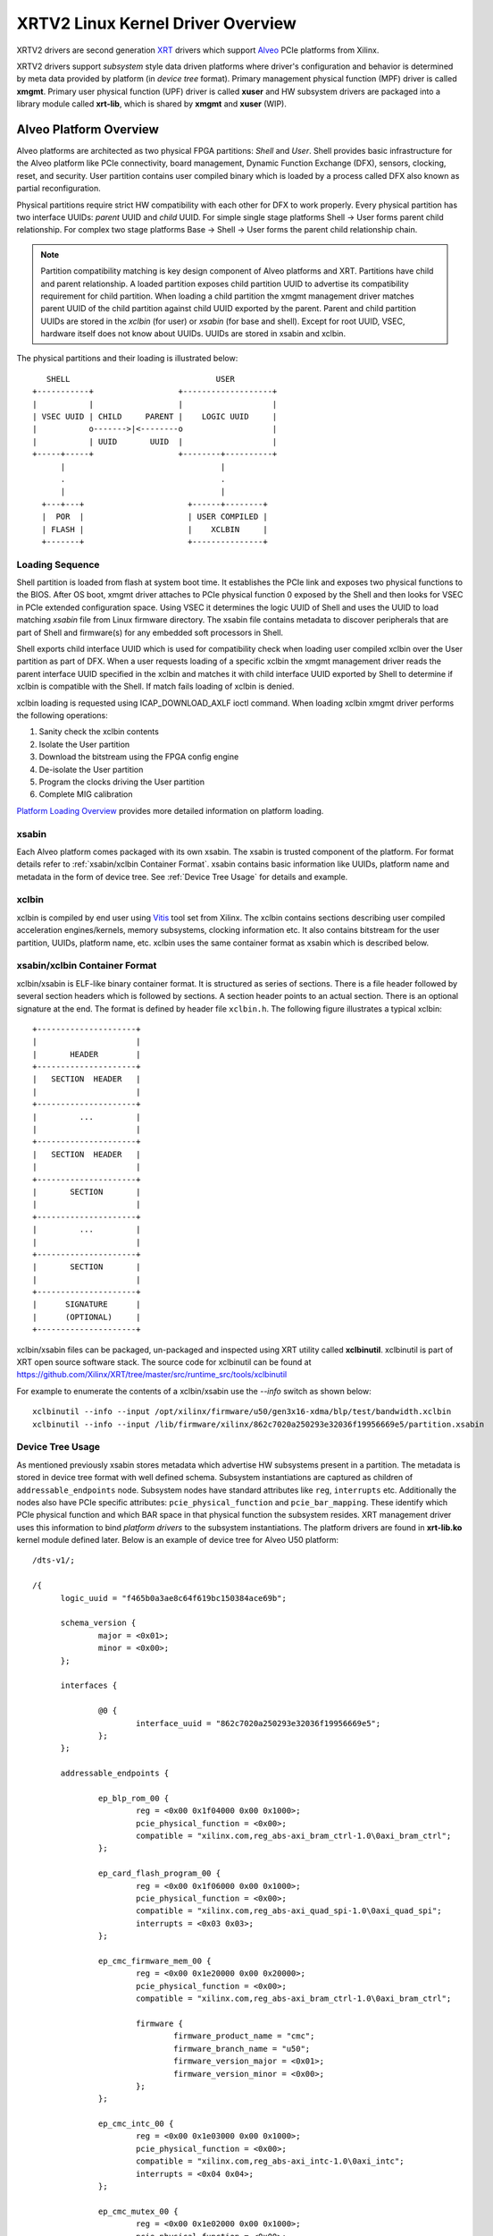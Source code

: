 .. _xrt.rst:

==================================
XRTV2 Linux Kernel Driver Overview
==================================

XRTV2 drivers are second generation `XRT <https://github.com/Xilinx/XRT>`_ drivers which
support `Alveo <https://www.xilinx.com/products/boards-and-kits/alveo.html>`_ PCIe platforms
from Xilinx.

XRTV2 drivers support *subsystem* style data driven platforms where driver's configuration
and behavior is determined by meta data provided by platform (in *device tree* format).
Primary management physical function (MPF) driver is called **xmgmt**. Primary user physical
function (UPF) driver is called **xuser** and HW subsystem drivers are packaged into a library
module called **xrt-lib**, which is shared by **xmgmt** and **xuser** (WIP).

Alveo Platform Overview
=======================

Alveo platforms are architected as two physical FPGA partitions: *Shell* and *User*. Shell
provides basic infrastructure for the Alveo platform like PCIe connectivity, board management,
Dynamic Function Exchange (DFX), sensors, clocking, reset, and security. User partition contains
user compiled binary which is loaded by a process called DFX also known as partial reconfiguration.

Physical partitions require strict HW compatibility with each other for DFX to work properly.
Every physical partition has two interface UUIDs: *parent* UUID and *child* UUID. For simple
single stage platforms Shell → User forms parent child relationship. For complex two stage
platforms Base → Shell → User forms the parent child relationship chain.

.. note::
   Partition compatibility matching is key design component of Alveo platforms and XRT. Partitions
   have child and parent relationship. A loaded partition exposes child partition UUID to advertise
   its compatibility requirement for child partition. When loading a child partition the xmgmt
   management driver matches parent UUID of the child partition against child UUID exported by the
   parent. Parent and child partition UUIDs are stored in the *xclbin* (for user) or *xsabin* (for
   base and shell). Except for root UUID, VSEC, hardware itself does not know about UUIDs. UUIDs are
   stored in xsabin and xclbin.


The physical partitions and their loading is illustrated below::

	   SHELL                               USER
        +-----------+                  +-------------------+
        |           |                  |                   |
        | VSEC UUID | CHILD     PARENT |    LOGIC UUID     |
        |           o------->|<--------o                   |
        |           | UUID       UUID  |                   |
        +-----+-----+                  +--------+----------+
              |                                 |
	      .                                 .
              |				        |
          +---+---+			 +------+--------+
          |  POR  |			 | USER COMPILED |
          | FLASH |			 |    XCLBIN     |
          +-------+			 +---------------+


Loading Sequence
----------------

Shell partition is loaded from flash at system boot time. It establishes the PCIe link and exposes
two physical functions to the BIOS. After OS boot, xmgmt driver attaches to PCIe physical function
0 exposed by the Shell and then looks for VSEC in PCIe extended configuration space. Using VSEC it
determines the logic UUID of Shell and uses the UUID to load matching *xsabin* file from Linux
firmware directory. The xsabin file contains metadata to discover peripherals that are part of Shell
and firmware(s) for any embedded soft processors in Shell.

Shell exports child interface UUID which is used for compatibility check when loading user compiled
xclbin over the User partition as part of DFX. When a user requests loading of a specific xclbin the
xmgmt management driver reads the parent interface UUID specified in the xclbin and matches it with
child interface UUID exported by Shell to determine if xclbin is compatible with the Shell. If match
fails loading of xclbin is denied.

xclbin loading is requested using ICAP_DOWNLOAD_AXLF ioctl command. When loading xclbin xmgmt driver
performs the following operations:

1. Sanity check the xclbin contents
2. Isolate the User partition
3. Download the bitstream using the FPGA config engine
4. De-isolate the User partition
5. Program the clocks driving the User partition
6. Complete MIG calibration

`Platform Loading Overview <https://xilinx.github.io/XRT/master/html/platforms_partitions.html>`_
provides more detailed information on platform loading.

xsabin
------

Each Alveo platform comes packaged with its own xsabin. The xsabin is trusted component of the
platform. For format details refer to :ref:`xsabin/xclbin Container Format`. xsabin contains
basic information like UUIDs, platform name and metadata in the form of device tree. See
:ref:`Device Tree Usage` for details and example.

xclbin
------

xclbin is compiled by end user using
`Vitis <https://www.xilinx.com/products/design-tools/vitis/vitis-platform.html>`_ tool set from
Xilinx. The xclbin contains sections describing user compiled acceleration engines/kernels, memory
subsystems, clocking information etc. It also contains bitstream for the user partition, UUIDs,
platform name, etc. xclbin uses the same container format as xsabin which is described below.


xsabin/xclbin Container Format
------------------------------

xclbin/xsabin is ELF-like binary container format. It is structured as series of sections.
There is a file header followed by several section headers which is followed by sections.
A section header points to an actual section. There is an optional signature at the end.
The format is defined by header file ``xclbin.h``. The following figure illustrates a
typical xclbin::


	   +---------------------+
	   |			 |
	   |	   HEADER	 |
	   +---------------------+
	   |   SECTION	HEADER	 |
	   |			 |
	   +---------------------+
	   |	     ...	 |
	   |			 |
	   +---------------------+
	   |   SECTION	HEADER	 |
	   |			 |
	   +---------------------+
	   |	   SECTION	 |
	   |			 |
	   +---------------------+
	   |	     ...	 |
	   |			 |
	   +---------------------+
	   |	   SECTION	 |
	   |			 |
	   +---------------------+
	   |	  SIGNATURE	 |
	   |	  (OPTIONAL)	 |
	   +---------------------+


xclbin/xsabin files can be packaged, un-packaged and inspected using XRT utility called
**xclbinutil**. xclbinutil is part of XRT open source software stack. The source code for
xclbinutil can be found at https://github.com/Xilinx/XRT/tree/master/src/runtime_src/tools/xclbinutil

For example to enumerate the contents of a xclbin/xsabin use the *--info* switch as shown
below::

  xclbinutil --info --input /opt/xilinx/firmware/u50/gen3x16-xdma/blp/test/bandwidth.xclbin
  xclbinutil --info --input /lib/firmware/xilinx/862c7020a250293e32036f19956669e5/partition.xsabin


Device Tree Usage
-----------------

As mentioned previously xsabin stores metadata which advertise HW subsystems present in a partition.
The metadata is stored in device tree format with well defined schema. Subsystem instantiations are
captured as children of ``addressable_endpoints`` node. Subsystem nodes have standard attributes like
``reg``, ``interrupts`` etc. Additionally the nodes also have PCIe specific attributes:
``pcie_physical_function`` and ``pcie_bar_mapping``. These identify which PCIe physical function and
which BAR space in that physical function the subsystem resides. XRT management driver uses this
information to bind *platform drivers* to the subsystem instantiations. The platform drivers are
found in **xrt-lib.ko** kernel module defined later. Below is an example of device tree for Alveo U50
platform::

  /dts-v1/;

  /{
	logic_uuid = "f465b0a3ae8c64f619bc150384ace69b";

	schema_version {
		major = <0x01>;
		minor = <0x00>;
	};

	interfaces {

		@0 {
			interface_uuid = "862c7020a250293e32036f19956669e5";
		};
	};

	addressable_endpoints {

		ep_blp_rom_00 {
			reg = <0x00 0x1f04000 0x00 0x1000>;
			pcie_physical_function = <0x00>;
			compatible = "xilinx.com,reg_abs-axi_bram_ctrl-1.0\0axi_bram_ctrl";
		};

		ep_card_flash_program_00 {
			reg = <0x00 0x1f06000 0x00 0x1000>;
			pcie_physical_function = <0x00>;
			compatible = "xilinx.com,reg_abs-axi_quad_spi-1.0\0axi_quad_spi";
			interrupts = <0x03 0x03>;
		};

		ep_cmc_firmware_mem_00 {
			reg = <0x00 0x1e20000 0x00 0x20000>;
			pcie_physical_function = <0x00>;
			compatible = "xilinx.com,reg_abs-axi_bram_ctrl-1.0\0axi_bram_ctrl";

			firmware {
				firmware_product_name = "cmc";
				firmware_branch_name = "u50";
				firmware_version_major = <0x01>;
				firmware_version_minor = <0x00>;
			};
		};

		ep_cmc_intc_00 {
			reg = <0x00 0x1e03000 0x00 0x1000>;
			pcie_physical_function = <0x00>;
			compatible = "xilinx.com,reg_abs-axi_intc-1.0\0axi_intc";
			interrupts = <0x04 0x04>;
		};

		ep_cmc_mutex_00 {
			reg = <0x00 0x1e02000 0x00 0x1000>;
			pcie_physical_function = <0x00>;
			compatible = "xilinx.com,reg_abs-axi_gpio-1.0\0axi_gpio";
		};

		ep_cmc_regmap_00 {
			reg = <0x00 0x1e08000 0x00 0x2000>;
			pcie_physical_function = <0x00>;
			compatible = "xilinx.com,reg_abs-axi_bram_ctrl-1.0\0axi_bram_ctrl";

			firmware {
				firmware_product_name = "sc-fw";
				firmware_branch_name = "u50";
				firmware_version_major = <0x05>;
			};
		};

		ep_cmc_reset_00 {
			reg = <0x00 0x1e01000 0x00 0x1000>;
			pcie_physical_function = <0x00>;
			compatible = "xilinx.com,reg_abs-axi_gpio-1.0\0axi_gpio";
		};

		ep_ddr_mem_calib_00 {
			reg = <0x00 0x63000 0x00 0x1000>;
			pcie_physical_function = <0x00>;
			compatible = "xilinx.com,reg_abs-axi_gpio-1.0\0axi_gpio";
		};

		ep_debug_bscan_mgmt_00 {
			reg = <0x00 0x1e90000 0x00 0x10000>;
			pcie_physical_function = <0x00>;
			compatible = "xilinx.com,reg_abs-debug_bridge-1.0\0debug_bridge";
		};

		ep_ert_base_address_00 {
			reg = <0x00 0x21000 0x00 0x1000>;
			pcie_physical_function = <0x00>;
			compatible = "xilinx.com,reg_abs-axi_gpio-1.0\0axi_gpio";
		};

		ep_ert_command_queue_mgmt_00 {
			reg = <0x00 0x40000 0x00 0x10000>;
			pcie_physical_function = <0x00>;
			compatible = "xilinx.com,reg_abs-ert_command_queue-1.0\0ert_command_queue";
		};

		ep_ert_command_queue_user_00 {
			reg = <0x00 0x40000 0x00 0x10000>;
			pcie_physical_function = <0x01>;
			compatible = "xilinx.com,reg_abs-ert_command_queue-1.0\0ert_command_queue";
		};

		ep_ert_firmware_mem_00 {
			reg = <0x00 0x30000 0x00 0x8000>;
			pcie_physical_function = <0x00>;
			compatible = "xilinx.com,reg_abs-axi_bram_ctrl-1.0\0axi_bram_ctrl";

			firmware {
				firmware_product_name = "ert";
				firmware_branch_name = "v20";
				firmware_version_major = <0x01>;
			};
		};

		ep_ert_intc_00 {
			reg = <0x00 0x23000 0x00 0x1000>;
			pcie_physical_function = <0x00>;
			compatible = "xilinx.com,reg_abs-axi_intc-1.0\0axi_intc";
			interrupts = <0x05 0x05>;
		};

		ep_ert_reset_00 {
			reg = <0x00 0x22000 0x00 0x1000>;
			pcie_physical_function = <0x00>;
			compatible = "xilinx.com,reg_abs-axi_gpio-1.0\0axi_gpio";
		};

		ep_ert_sched_00 {
			reg = <0x00 0x50000 0x00 0x1000>;
			pcie_physical_function = <0x01>;
			compatible = "xilinx.com,reg_abs-ert_sched-1.0\0ert_sched";
			interrupts = <0x09 0x0c>;
		};

		ep_fpga_configuration_00 {
			reg = <0x00 0x1e88000 0x00 0x8000>;
			pcie_physical_function = <0x00>;
			compatible = "xilinx.com,reg_abs-axi_hwicap-1.0\0axi_hwicap";
			interrupts = <0x02 0x02>;
		};

		ep_icap_reset_00 {
			reg = <0x00 0x1f07000 0x00 0x1000>;
			pcie_physical_function = <0x00>;
			compatible = "xilinx.com,reg_abs-axi_gpio-1.0\0axi_gpio";
		};

		ep_mailbox_mgmt_00 {
			reg = <0x00 0x1f10000 0x00 0x10000>;
			pcie_physical_function = <0x00>;
			compatible = "xilinx.com,reg_abs-mailbox-1.0\0mailbox";
			interrupts = <0x00 0x00>;
		};

		ep_mailbox_user_00 {
			reg = <0x00 0x1f00000 0x00 0x10000>;
			pcie_physical_function = <0x01>;
			compatible = "xilinx.com,reg_abs-mailbox-1.0\0mailbox";
			interrupts = <0x08 0x08>;
		};

		ep_msix_00 {
			reg = <0x00 0x00 0x00 0x20000>;
			pcie_physical_function = <0x00>;
			compatible = "xilinx.com,reg_abs-msix-1.0\0msix";
			pcie_bar_mapping = <0x02>;
		};

		ep_pcie_link_mon_00 {
			reg = <0x00 0x1f05000 0x00 0x1000>;
			pcie_physical_function = <0x00>;
			compatible = "xilinx.com,reg_abs-axi_gpio-1.0\0axi_gpio";
		};

		ep_pr_isolate_plp_00 {
			reg = <0x00 0x1f01000 0x00 0x1000>;
			pcie_physical_function = <0x00>;
			compatible = "xilinx.com,reg_abs-axi_gpio-1.0\0axi_gpio";
		};

		ep_pr_isolate_ulp_00 {
			reg = <0x00 0x1000 0x00 0x1000>;
			pcie_physical_function = <0x00>;
			compatible = "xilinx.com,reg_abs-axi_gpio-1.0\0axi_gpio";
		};

		ep_uuid_rom_00 {
			reg = <0x00 0x64000 0x00 0x1000>;
			pcie_physical_function = <0x00>;
			compatible = "xilinx.com,reg_abs-axi_bram_ctrl-1.0\0axi_bram_ctrl";
		};

		ep_xdma_00 {
			reg = <0x00 0x00 0x00 0x10000>;
			pcie_physical_function = <0x01>;
			compatible = "xilinx.com,reg_abs-xdma-1.0\0xdma";
			pcie_bar_mapping = <0x02>;
		};
	};

  }



Deployment Models
=================

Baremetal
---------

In baremetal deployments both MPF and UPF are visible and accessible. xmgmt driver binds to
MPF. xmgmt driver operations are privileged and available to system administrator. The full
stack is illustrated below::


                            HOST

                 [XMGMT]            [XUSER]
                    |                  |
                    |                  |
                 +-----+            +-----+
                 | MPF |            | UPF |
		 |     |            |     |
                 | PF0 |            | PF1 |
		 +--+--+            +--+--+
          ......... ^................. ^..........
		    |                  |
		    |   PCIe DEVICE    |
                    |                  |
                 +--+------------------+--+
                 |         SHELL          |
                 |                        |
                 +------------------------+
                 |         USER           |
                 |                        |
                 |                        |
                 |                        |
                 |                        |
                 +------------------------+



Virtualized
-----------

In virtualized deployments privileged MPF is assigned to host but unprivileged UPF
is assigned to guest VM via PCIe pass-through. xmgmt driver in host binds to MPF.
xmgmt driver operations are privileged and only accesible by hosting service provider.
The full stack is illustrated below::


                                 .............
                  HOST           .    VM     .
                                 .           .
                 [XMGMT]         .  [XUSER]  .
                    |            .     |     .
                    |            .     |     .
                 +-----+         .  +-----+  .
                 | MPF |         .  | UPF |  .
		 |     |         .  |     |  .
                 | PF0 |         .  | PF1 |  .
		 +--+--+         .  +--+--+  .
          ......... ^................. ^..........
		    |                  |
		    |   PCIe DEVICE    |
                    |                  |
                 +--+------------------+--+
                 |         SHELL          |
                 |                        |
                 +------------------------+
                 |         USER           |
                 |                        |
                 |                        |
                 |                        |
                 |                        |
                 +------------------------+



Driver Modules
==============

xrt-lib.ko
----------

Repository of all subsystem drivers and pure software modules that can potentially
be shared between xmgmt and xuser. All these drivers are structured as Linux
*platform driver* and are instantiated by xmgmt (or xuser in future) based on meta
data associated with hardware. The metadata is in the form of device tree as
explained before.

xmgmt.ko
--------

The xmgmt driver is a PCIe device driver driving MPF found on Xilinx's Alveo
PCIE device. It consists of one *root* driver, one or more *partition* drivers
and one or more *leaf* drivers. The root and MPF specific leaf drivers are in
xmgmt.ko. The partition driver and other leaf drivers are in xrt-lib.ko.

The instantiation of specific partition driver or leaf driver is completely data
driven based on meta data (mostly in device tree format) found through VSEC
capability and inside firmware files, such as xsabin or xclbin file. The root
driver manages life cycle of multiple partition drivers, which, in turn, manages
multiple leaf drivers. This allows a single set of driver code to support all
kinds of subsystems exposed by different shells. The difference among all
these subsystems will be handled in leaf drivers with root and partition drivers
being part of the infrastructure and provide common services for all leaves found
on all platforms.


xmgmt-root
^^^^^^^^^^

The xmgmt-root driver is a PCIe device driver attaches to MPF. It's part of the
infrastructure of the MPF driver and resides in xmgmt.ko. This driver

* manages one or more partition drivers
* provides access to functionalities that requires pci_dev, such as PCIE config
  space access, to other leaf drivers through parent calls
* together with partition driver, facilities event callbacks for other leaf drivers
* together with partition driver, facilities inter-leaf driver calls for other leaf
  drivers

When root driver starts, it will explicitly create an initial partition instance,
which contains leaf drivers that will trigger the creation of other partition
instances. The root driver will wait for all partitions and leaves to be created
before it returns from it's probe routine and claim success of the initialization
of the entire xmgmt driver.

partition
^^^^^^^^^

The partition driver is a platform device driver whose life cycle is managed by
root and does not have real IO mem or IRQ resources. It's part of the
infrastructure of the MPF driver and resides in xrt-lib.ko. This driver

* manages one or more leaf drivers so that multiple leaves can be managed as a group
* provides access to root from leaves, so that parent calls, event notifications
  and inter-leaf calls can happen

In xmgmt, an initial partition driver instance will be created by root, which
contains leaves that will trigger partition instances to be created to manage
groups of leaves found on different partitions on hardware, such as VSEC, Shell,
and User.

leaves
^^^^^^

The leaf driver is a platform device driver whose life cycle is managed by
a partition driver and may or may not have real IO mem or IRQ resources. They
are the real meat of xmgmt and contains platform specific code to Shell and User
found on a MPF.

A leaf driver may not have real hardware resources when it merely acts as a driver
that manages certain in-memory states for xmgmt. These in-memory states could be
shared by multiple other leaves.

Leaf drivers assigned to specific hardware resources drive specific subsystem in
the device. To manipulate the subsystem or carry out a task, a leaf driver may ask
help from root via parent calls and/or from other leaves via inter-leaf calls.

A leaf can also broadcast events through infrastructure code for other leaves
to process. It can also receive event notification from infrastructure about certain
events, such as post-creation or pre-exit of a particular leaf.


Driver Interfaces
=================

xmgmt Driver Ioctls
-------------------

Ioctls exposed by xmgmt driver to user space are enumerated in the following table:

== ===================== ============================= ===========================
#  Functionality         ioctl request code            data format
== ===================== ============================= ===========================
1  FPGA image download   XMGMT_IOCICAPDOWNLOAD_AXLF    xmgmt_ioc_bitstream_axlf
2  CL frequency scaling  XMGMT_IOCFREQSCALE            xmgmt_ioc_freqscaling
== ===================== ============================= ===========================

xmgmt Driver Sysfs
------------------

xmgmt driver exposes a rich set of sysfs interfaces. subsystem platform drivers
export sysfs node for every platform instance.

Every partition also exports its UUIDs. See below for examples::

  /sys/bus/pci/devices/0000:06:00.0/xmgmt_main.0/interface_uuids
  /sys/bus/pci/devices/0000:06:00.0/xmgmt_main.0/logic_uuids


hwmon
-----

xmgmt driver exposes standard hwmon interface to report voltage, current, temperature,
power, etc. These can easily be viewed using *sensors* command line utility.


mailbox
-------

xmgmt communicates with user physical function driver via mailbox. It handles requests
from UPF driver and sends response back to it. The requests it handles include:

1.  Detecting if xmgmt is up and running (also in the same OS domain).
2.  Querying information including sensor readings, loaded xclbin UUID, clock frequency, shell information.
3.  Request hot reset.
3.  Request xclbin download.


Platform Security Considerations
================================

`Security of Alveo Platform <https://xilinx.github.io/XRT/master/html/security.html>`_
discusses the deployment options and security implications in great detail.
